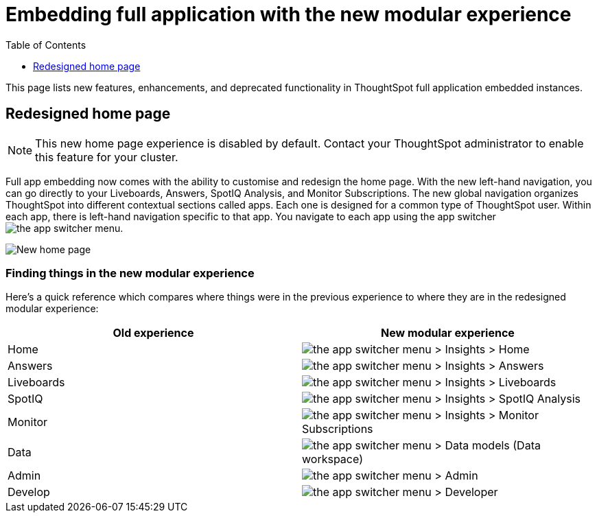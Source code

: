 = Embedding full application with the new modular experience
:toc: true
:toclevels: 1

:page-title: Enhanced features
:page-pageid: new-homepage
:page-description: New features and enhancements in the ThoughtSpot full app embed

This page lists new features, enhancements, and deprecated functionality in ThoughtSpot full application embedded instances.

== Redesigned home page
[NOTE]
====
This new home page experience is disabled by default. Contact your ThoughtSpot administrator to enable this feature for your cluster.
====

Full app embedding now comes with the ability to customise and redesign the home page. With the new left-hand navigation, you can go directly to your Liveboards, Answers, SpotIQ Analysis, and Monitor Subscriptions.
The new global navigation organizes ThoughtSpot into different contextual sections called apps. Each one is designed for a common type of ThoughtSpot user. Within each app, there is left-hand navigation specific to that app. You navigate to each app using the app switcher image:./images/app_switcher.png[the app switcher menu].
[.bordered]
image::./images/homepage.png[New home page]

=== Finding things in the new modular experience
Here’s a quick reference which compares where things were in the previous experience to where they are in the redesigned modular experience:

|===
|Old experience |New modular experience

|Home
|image:./images/app_switcher.png[the app switcher menu] > Insights > Home

|Answers
|image:./images/app_switcher.png[the app switcher menu] > Insights > Answers

|Liveboards
|image:./images/app_switcher.png[the app switcher menu] > Insights > Liveboards

|SpotIQ
|image:./images/app_switcher.png[the app switcher menu] > Insights > SpotIQ Analysis

|Monitor
|image:./images/app_switcher.png[the app switcher menu] > Insights > Monitor Subscriptions

|Data
|image:./images/app_switcher.png[the app switcher menu] > Data models (Data workspace)

|Admin
|image:./images/app_switcher.png[the app switcher menu] > Admin

|Develop
|image:./images/app_switcher.png[the app switcher menu] > Developer
|===







////
== New persona-based navigation
Full app embedding now allows navigation organized by persona. The new app switcher image:./images/app_switcher.png[the app switcher menu] allows developers to work in a separate contextual section designed specifically for their needs. In addition, each app has left-hand navigation to create better consistency.

This new home page experience is disabled by default. Contact your ThoughtSpot administrator to enable this feature for your cluster. After that, open your user profile, and in the *Experience* section, set the *Navigation and Homepage* to *New experience*.
Note that this setting also enables the redesigned home page.////

